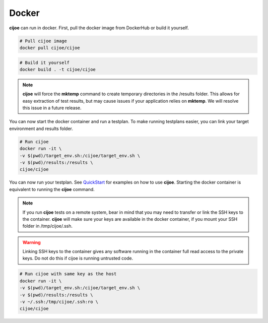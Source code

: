 =============
 Docker
=============

**cijoe** can run in docker. First, pull the docker image from DockerHub or
build it yourself.

.. code-block:: bash

  # Pull cijoe image
  docker pull cijoe/cijoe

.. code-block:: bash

  # Build it yourself
  docker build . -t cijoe/cijoe

.. note:: **cijoe** will force the **mktemp** command to create temporary
  directories in the /results folder. This allows for easy extraction of test
  results, but may cause issues if your application relies on **mktemp**. We
  will resolve this issue in a future release.

You can now start the docker container and run a testplan. To make running
testplans easier, you can link your target environment and results folder.

.. code-block:: bash

  # Run cijoe
  docker run -it \
  -v $(pwd)/target_env.sh:/cijoe/target_env.sh \
  -v $(pwd)/results:/results \
  cijoe/cijoe

You can now run your testplan. See `QuickStart`_ for examples on how to use
**cijoe**. Starting the docker container is equivalent to running the **cijoe**
command.

.. note:: If you run **cijoe** tests on a remote system, bear in mind that you
  may need to transfer or link the SSH keys to the container. **cijoe** will
  make sure your keys are available in the docker container, if you mount your
  SSH folder in /tmp/cijoe/.ssh.

.. warning:: Linking SSH keys to the container gives any software running in
  the container full read access to the private keys. Do not do this if cijoe is
  running untrusted code.

.. code-block:: bash

  # Run cijoe with same key as the host
  docker run -it \
  -v $(pwd)/target_env.sh:/cijoe/target_env.sh \
  -v $(pwd)/results:/results \
  -v ~/.ssh:/tmp/cijoe/.ssh:ro \
  cijoe/cijoe

.. _Quickstart: https://cijoe.readthedocs.io/en/latest/quickstart.html#usage
